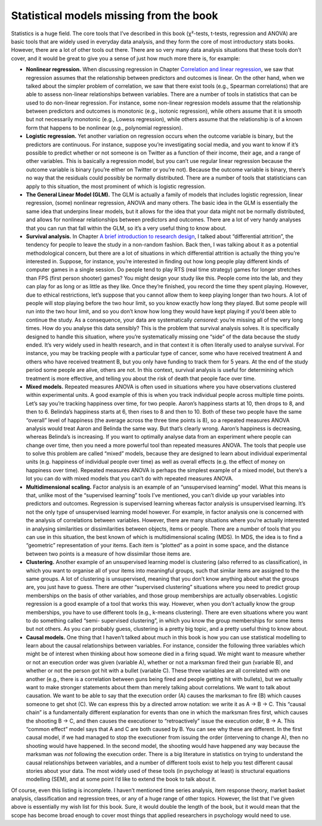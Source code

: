 .. sectionauthor:: `Danielle J. Navarro <https://djnavarro.net/>`_ and `David R. Foxcroft <https://www.davidfoxcroft.com/>`_

Statistical models missing from the book
----------------------------------------

Statistics is a huge field. The core tools that I’ve described in this book
(χ²-tests, t-tests, regression and ANOVA) are basic tools that are widely used
in everyday data analysis, and they form the core of most introductory stats
books. However, there are a lot of other tools out there. There are so very
many data analysis situations that these tools don’t cover, and it would be
great to give you a sense of just how much more there is, for example:

-  **Nonlinear regression.** When discussing regression in Chapter
   `Correlation and linear regression
   <Ch12_Regression.html#correlation-and-linear-regression>`__, we saw that
   regression assumes that the relationship between predictors and outcomes is
   linear. On the other hand, when we talked about the simpler problem
   of correlation, we saw that there exist tools (e.g., Spearman
   correlations) that are able to assess non-linear relationships between
   variables. There are a number of tools in statistics that can be used
   to do non-linear regression. For instance, some non-linear regression
   models assume that the relationship between predictors and outcomes is
   monotonic (e.g., isotonic regression), while others assume that it is
   smooth but not necessarily monotonic (e.g., Lowess regression), while
   others assume that the relationship is of a known form that happens to
   be nonlinear (e.g., polynomial regression).

-  **Logistic regression.** Yet another variation on regression occurs
   when the outcome variable is binary, but the predictors are
   continuous. For instance, suppose you’re investigating social media,
   and you want to know if it’s possible to predict whether or not
   someone is on Twitter as a function of their income, their age, and a
   range of other variables. This is basically a regression model, but
   you can’t use regular linear regression because the outcome variable
   is binary (you’re either on Twitter or you’re not). Because the
   outcome variable is binary, there’s no way that the residuals could
   possibly be normally distributed. There are a number of tools that
   statisticians can apply to this situation, the most prominent of
   which is logistic regression.

-  **The General Linear Model (GLM).** The GLM is actually a family of
   models that includes logistic regression, linear regression, (some)
   nonlinear regression, ANOVA and many others. The basic idea in the
   GLM is essentially the same idea that underpins linear models, but it
   allows for the idea that your data might not be normally distributed,
   and allows for nonlinear relationships between predictors and
   outcomes. There are a lot of very handy analyses that you can run
   that fall within the GLM, so it’s a very useful thing to know about.

-  **Survival analysis.** In Chapter `A brief introduction to research
   design <Ch02_StudyDesign.html>`__, I talked about “differential attrition”,
   the tendency for people to leave the study in a non-random fashion. Back
   then, I was talking about it as a potential methodological concern, but
   there are a lot of situations in which differential attrition is actually
   the thing you’re interested in. Suppose, for instance, you’re interested in
   finding out how long people play different kinds of computer games in a
   single session. Do people tend to play RTS (real time strategy) games
   for longer stretches than FPS (first person shooter) games? You might
   design your study like this. People come into the lab, and they can
   play for as long or as little as they like. Once they’re finished,
   you record the time they spent playing. However, due to ethical
   restrictions, let’s suppose that you cannot allow them to keep
   playing longer than two hours. A lot of people will stop playing
   before the two hour limit, so you know exactly how long they played.
   But some people will run into the two hour limit, and so you don’t
   know how long they would have kept playing if you’d been able to
   continue the study. As a consequence, your data are systematically
   *censored*: you’re missing all of the very long times. How do you
   analyse this data sensibly? This is the problem that survival
   analysis solves. It is specifically designed to handle this
   situation, where you’re systematically missing one “side” of the data
   because the study ended. It’s very widely used in health research,
   and in that context it is often literally used to analyse survival.
   For instance, you may be tracking people with a particular type of
   cancer, some who have received treatment A and others who have
   received treatment B, but you only have funding to track them for 5
   years. At the end of the study period some people are alive, others
   are not. In this context, survival analysis is useful for determining
   which treatment is more effective, and telling you about the risk of
   death that people face over time.

-  **Mixed models.** Repeated measures ANOVA is often used in situations
   where you have observations clustered within experimental units. A
   good example of this is when you track individual people across
   multiple time points. Let’s say you’re tracking happiness over time,
   for two people. Aaron’s happiness starts at 10, then drops to 8, and
   then to 6. Belinda’s happiness starts at 6, then rises to 8 and then
   to 10. Both of these two people have the same “overall” level of
   happiness (the average across the three time points is 8), so a
   repeated measures ANOVA analysis would treat Aaron and Belinda the
   same way. But that’s clearly wrong. Aaron’s happiness is decreasing,
   whereas Belinda’s is increasing. If you want to optimally analyse
   data from an experiment where people can change over time, then you
   need a more powerful tool than repeated measures ANOVA. The tools
   that people use to solve this problem are called “mixed” models,
   because they are designed to learn about individual experimental
   units (e.g. happiness of individual people over time) as well as
   overall effects (e.g. the effect of money on happiness over time).
   Repeated measures ANOVA is perhaps the simplest example of a mixed
   model, but there’s a lot you can do with mixed models that you can’t
   do with repeated measures ANOVA.

-  **Multidimensional scaling.** Factor analysis is an example of an
   “unsupervised learning” model. What this means is that, unlike most
   of the “supervised learning” tools I’ve mentioned, you can’t divide
   up your variables into predictors and outcomes. Regression is
   supervised learning whereas factor analysis is unsupervised learning.
   It’s not the only type of unsupervised learning model however. For
   example, in factor analysis one is concerned with the analysis of
   correlations between variables. However, there are many situations
   where you’re actually interested in analysing similarities or
   dissimilarities between objects, items or people. There are a number
   of tools that you can use in this situation, the best known of which
   is multidimensional scaling (MDS). In MDS, the idea is to find a
   “geometric” representation of your items. Each item is “plotted” as a
   point in some space, and the distance between two points is a measure
   of how dissimilar those items are.

-  **Clustering.** Another example of an unsupervised learning model is
   clustering (also referred to as classification), in which you want to
   organise all of your items into meaningful groups, such that similar
   items are assigned to the same groups. A lot of clustering is
   unsupervised, meaning that you don’t know anything about what the
   groups are, you just have to guess. There are other “supervised
   clustering” situations where you need to predict group memberships on
   the basis of other variables, and those group memberships are
   actually observables. Logistic regression is a good example of a tool
   that works this way. However, when you don’t actually know the group
   memberships, you have to use different tools (e.g., k-means clustering).
   There are even situations where you want to do something called “semi-
   supervised clustering”, in which you know the group memberships for some
   items but not others. As you can probably guess, clustering is a pretty
   big topic, and a pretty useful thing to know about.

-  **Causal models.** One thing that I haven’t talked about much in this
   book is how you can use statistical modelling to learn about the
   causal relationships between variables. For instance, consider the
   following three variables which might be of interest when thinking
   about how someone died in a firing squad. We might want to measure
   whether or not an execution order was given (variable A), whether or
   not a marksman fired their gun (variable B), and whether or not the
   person got hit with a bullet (variable C). These three variables are
   all correlated with one another (e.g., there is a correlation between
   guns being fired and people getting hit with bullets), but we
   actually want to make stronger statements about them than merely
   talking about correlations. We want to talk about causation. We want
   to be able to say that the execution order (A) causes the marksman to
   fire (B) which causes someone to get shot (C). We can express this by
   a directed arrow notation: we write it as A → B → C. This “causal chain”
   is a fundamentally different explanation for events than one in which the
   marksman fires first, which causes the shooting B → C, and then causes
   the executioner to “retroactively” issue the execution order, B → A.
   This “common effect” model says that A and C are both caused by B.
   You can see why these are different. In the first causal model, if we
   had managed to stop the executioner from issuing the order
   (intervening to change A), then no shooting would have happened. In
   the second model, the shooting would have happened any way because
   the marksman was *not* following the execution order. There is a big
   literature in statistics on trying to understand the causal
   relationships between variables, and a number of different tools
   exist to help you test different causal stories about your data. The
   most widely used of these tools (in psychology at least) is
   structural equations modelling (SEM), and at some point I’d like to
   extend the book to talk about it.

Of course, even this listing is incomplete. I haven’t mentioned time
series analysis, item response theory, market basket analysis,
classification and regression trees, or any of a huge range of other
topics. However, the list that I’ve given above is essentially my wish
list for this book. Sure, it would double the length of the book, but it
would mean that the scope has become broad enough to cover most things
that applied researchers in psychology would need to use.
